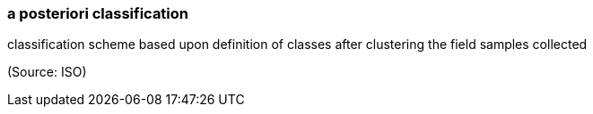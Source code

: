 === a posteriori classification

classification scheme based upon definition of classes after clustering the field samples collected

(Source: ISO)

